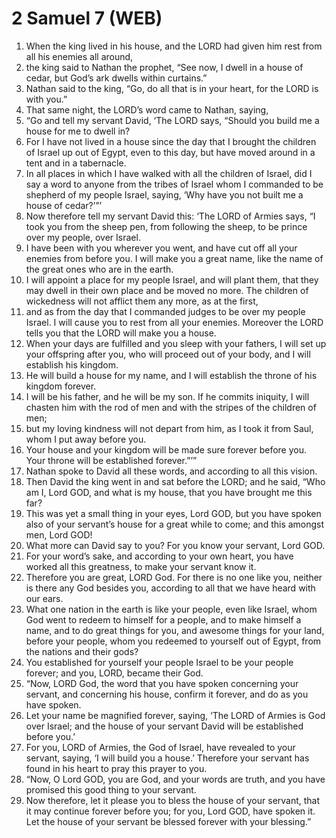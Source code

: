 * 2 Samuel 7 (WEB)
:PROPERTIES:
:ID: WEB/10-2SA07
:END:

1. When the king lived in his house, and the LORD had given him rest from all his enemies all around,
2. the king said to Nathan the prophet, “See now, I dwell in a house of cedar, but God’s ark dwells within curtains.”
3. Nathan said to the king, “Go, do all that is in your heart, for the LORD is with you.”
4. That same night, the LORD’s word came to Nathan, saying,
5. “Go and tell my servant David, ‘The LORD says, “Should you build me a house for me to dwell in?
6. For I have not lived in a house since the day that I brought the children of Israel up out of Egypt, even to this day, but have moved around in a tent and in a tabernacle.
7. In all places in which I have walked with all the children of Israel, did I say a word to anyone from the tribes of Israel whom I commanded to be shepherd of my people Israel, saying, ‘Why have you not built me a house of cedar?’”’
8. Now therefore tell my servant David this: ‘The LORD of Armies says, “I took you from the sheep pen, from following the sheep, to be prince over my people, over Israel.
9. I have been with you wherever you went, and have cut off all your enemies from before you. I will make you a great name, like the name of the great ones who are in the earth.
10. I will appoint a place for my people Israel, and will plant them, that they may dwell in their own place and be moved no more. The children of wickedness will not afflict them any more, as at the first,
11. and as from the day that I commanded judges to be over my people Israel. I will cause you to rest from all your enemies. Moreover the LORD tells you that the LORD will make you a house.
12. When your days are fulfilled and you sleep with your fathers, I will set up your offspring after you, who will proceed out of your body, and I will establish his kingdom.
13. He will build a house for my name, and I will establish the throne of his kingdom forever.
14. I will be his father, and he will be my son. If he commits iniquity, I will chasten him with the rod of men and with the stripes of the children of men;
15. but my loving kindness will not depart from him, as I took it from Saul, whom I put away before you.
16. Your house and your kingdom will be made sure forever before you. Your throne will be established forever.”’”
17. Nathan spoke to David all these words, and according to all this vision.
18. Then David the king went in and sat before the LORD; and he said, “Who am I, Lord GOD, and what is my house, that you have brought me this far?
19. This was yet a small thing in your eyes, Lord GOD, but you have spoken also of your servant’s house for a great while to come; and this amongst men, Lord GOD!
20. What more can David say to you? For you know your servant, Lord GOD.
21. For your word’s sake, and according to your own heart, you have worked all this greatness, to make your servant know it.
22. Therefore you are great, LORD God. For there is no one like you, neither is there any God besides you, according to all that we have heard with our ears.
23. What one nation in the earth is like your people, even like Israel, whom God went to redeem to himself for a people, and to make himself a name, and to do great things for you, and awesome things for your land, before your people, whom you redeemed to yourself out of Egypt, from the nations and their gods?
24. You established for yourself your people Israel to be your people forever; and you, LORD, became their God.
25. “Now, LORD God, the word that you have spoken concerning your servant, and concerning his house, confirm it forever, and do as you have spoken.
26. Let your name be magnified forever, saying, ‘The LORD of Armies is God over Israel; and the house of your servant David will be established before you.’
27. For you, LORD of Armies, the God of Israel, have revealed to your servant, saying, ‘I will build you a house.’ Therefore your servant has found in his heart to pray this prayer to you.
28. “Now, O Lord GOD, you are God, and your words are truth, and you have promised this good thing to your servant.
29. Now therefore, let it please you to bless the house of your servant, that it may continue forever before you; for you, Lord GOD, have spoken it. Let the house of your servant be blessed forever with your blessing.”
